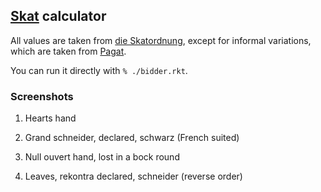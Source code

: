** [[https://en.wikipedia.org/wiki/Skat_(card_game)][Skat]] calculator
   All values are taken from [[http://www.weddslist.com/skat/ordnung/skatordnung3.html#5-2][die Skatordnung]],
   except for informal variations, which are taken from [[https://www.pagat.com/schafkopf/skat.html#variations][Pagat]].

   You can run it directly with =% ./bidder.rkt=.

*** Screenshots
**** Hearts hand
[[https://user-images.githubusercontent.com/591669/104413085-ace71e00-557e-11eb-9dc4-54eb8c35a6de.png]]

**** Grand schneider, declared, schwarz (French suited)
[[https://user-images.githubusercontent.com/591669/104413123-c4bea200-557e-11eb-889b-27faefc26182.png]]

**** Null ouvert hand, lost in a bock round
[[https://user-images.githubusercontent.com/591669/104413157-dacc6280-557e-11eb-9143-868630b611ba.png]]

**** Leaves, rekontra declared, schneider (reverse order)
[[https://user-images.githubusercontent.com/591669/104413197-f3d51380-557e-11eb-8e6b-afa752786247.png]]
